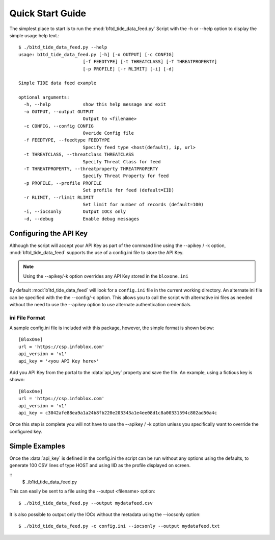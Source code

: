 *****************
Quick Start Guide
*****************

The simplest place to start is to run the :mod:`b1td_tide_data_feed.py` Script
with the -h or --help option to display the simple usage help text.::

  $ ./b1td_tide_data_feed.py --help
  usage: b1td_tide_data_feed.py [-h] [-o OUTPUT] [-c CONFIG] 
                          [-f FEEDTYPE] [-t THREATCLASS] [-T THREATPROPERTY]
                          [-p PROFILE] [-r RLIMIT] [-i] [-d]

  Simple TIDE data feed example

  optional arguments:
    -h, --help            show this help message and exit
    -o OUTPUT, --output OUTPUT
                          Output to <filename>
    -c CONFIG, --config CONFIG
                          Overide Config file
    -f FEEDTYPE, --feedtype FEEDTYPE
                          Specify feed type <host(default), ip, url>
    -t THREATCLASS, --threatclass THREATCLASS
                          Specify Threat Class for feed
    -T THREATPROPERTY, --threatproperty THREATPROPERTY
                          Specify Threat Property for feed
    -p PROFILE, --profile PROFILE
                          Set profile for feed (default=IID)
    -r RLIMIT, --rlimit RLIMIT
                          Set limit for number of records (default=100)
    -i, --iocsonly        Output IOCs only
    -d, --debug           Enable debug messages


Configuring the API Key
========================

Although the script will accept your API Key as part of the command line using
the --apikey / -k option, :mod:`b1td_tide_data_feed` supports the use of a config.ini file to store the API Key.

.. note::
  Using the --apikey/-k option overrides any API Key stored in
  the ``bloxone.ini``

By default :mod:`b1td_tide_data_feed` will look for a ``config.ini`` file in the
current working directory. An alternate ini file can be specified with the
the --config/-c option. This allows you to call the script with alternative ini
files as needed without the need to use the --apikey option to use alternate 
authentication credentials.

ini File Format
---------------

A sample config.ini file is included with this package, however, the simple
format is shown below::

  [BloxOne]
  url = 'https://csp.infoblox.com'
  api_version = 'v1'
  api_key = '<you API Key here>'

Add you API Key from the portal to the :data:`api_key` property and save the
file. An example, using a fictious key is shown::

  [BloxOne]
  url = 'https://csp.infoblox.com'
  api_version = 'v1'
  api_key = c3042afe88ea9a1a24b8fb220e203343a1e4ee08d1c8a00331594c802ad50a4c

Once this step is complete you will not have to use the --apikey / -k option
unless you specifically want to override the configured key.

Simple Examples
===============

Once the :data:`api_key` is defined in the config.ini the script can be run without
any options using the defaults, to generate 100 CSV lines of type HOST and using IID 
as the profile displayed on screen.

::
  $ ./b1td_tide_data_feed.py

This can easily be sent to a file using the --output <filename> option::

  $ ./b1td_tide_data_feed.py --output mydatafeed.csv

It is also possible to output only the IOCs without the metadata using the 
--iocsonly option::

  $ ./b1td_tide_data_feed.py -c config.ini --iocsonly --output mydatafeed.txt
